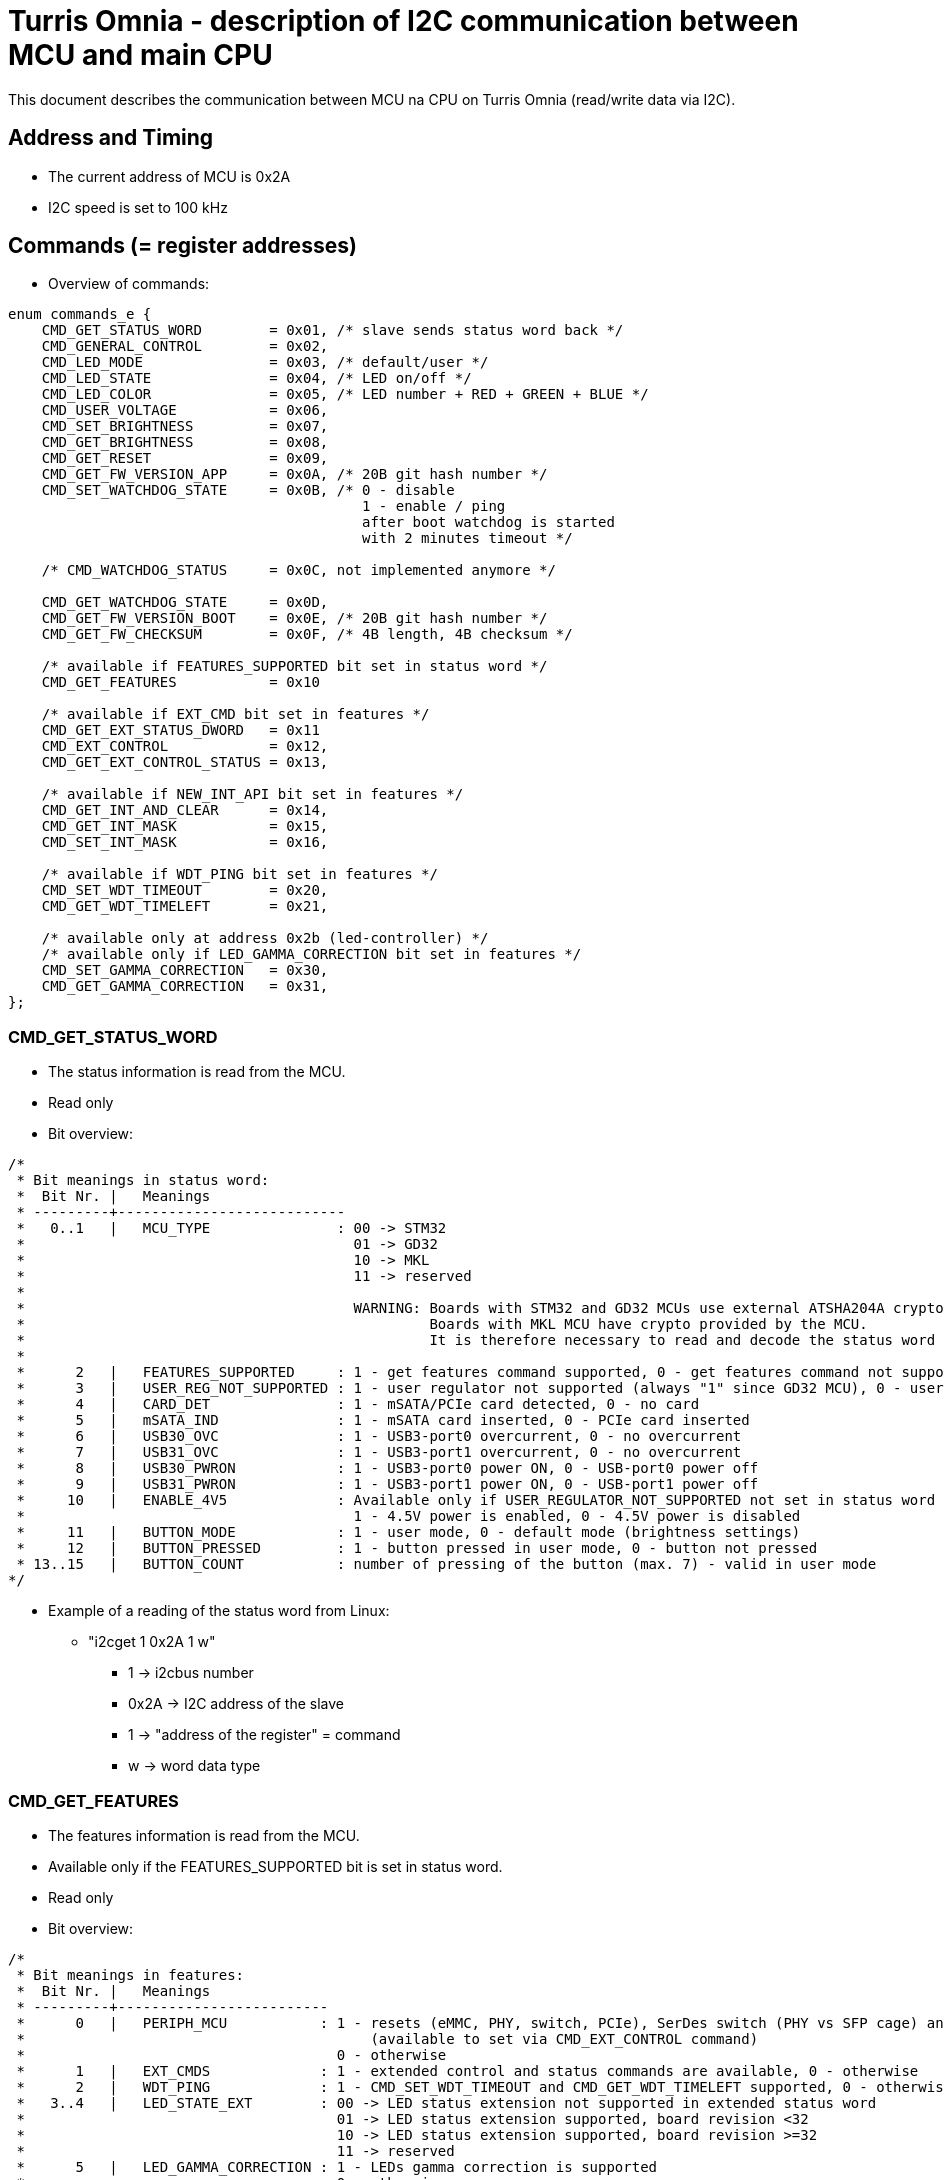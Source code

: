 = Turris Omnia - description of I2C communication between MCU and main CPU
This document describes the communication between MCU na CPU on Turris Omnia (read/write data via I2C).

== Address and Timing
* The current address of MCU is 0x2A
* I2C speed is set to 100 kHz

== Commands (= register addresses)
* Overview of commands:

[source,C]
----
enum commands_e {
    CMD_GET_STATUS_WORD        = 0x01, /* slave sends status word back */
    CMD_GENERAL_CONTROL        = 0x02,
    CMD_LED_MODE               = 0x03, /* default/user */
    CMD_LED_STATE              = 0x04, /* LED on/off */
    CMD_LED_COLOR              = 0x05, /* LED number + RED + GREEN + BLUE */
    CMD_USER_VOLTAGE           = 0x06,
    CMD_SET_BRIGHTNESS         = 0x07,
    CMD_GET_BRIGHTNESS         = 0x08,
    CMD_GET_RESET              = 0x09,
    CMD_GET_FW_VERSION_APP     = 0x0A, /* 20B git hash number */
    CMD_SET_WATCHDOG_STATE     = 0x0B, /* 0 - disable
                                          1 - enable / ping
                                          after boot watchdog is started
                                          with 2 minutes timeout */

    /* CMD_WATCHDOG_STATUS     = 0x0C, not implemented anymore */

    CMD_GET_WATCHDOG_STATE     = 0x0D,
    CMD_GET_FW_VERSION_BOOT    = 0x0E, /* 20B git hash number */
    CMD_GET_FW_CHECKSUM        = 0x0F, /* 4B length, 4B checksum */

    /* available if FEATURES_SUPPORTED bit set in status word */
    CMD_GET_FEATURES           = 0x10

    /* available if EXT_CMD bit set in features */
    CMD_GET_EXT_STATUS_DWORD   = 0x11
    CMD_EXT_CONTROL            = 0x12,
    CMD_GET_EXT_CONTROL_STATUS = 0x13,

    /* available if NEW_INT_API bit set in features */
    CMD_GET_INT_AND_CLEAR      = 0x14,
    CMD_GET_INT_MASK           = 0x15,
    CMD_SET_INT_MASK           = 0x16,

    /* available if WDT_PING bit set in features */
    CMD_SET_WDT_TIMEOUT        = 0x20,
    CMD_GET_WDT_TIMELEFT       = 0x21,

    /* available only at address 0x2b (led-controller) */
    /* available only if LED_GAMMA_CORRECTION bit set in features */
    CMD_SET_GAMMA_CORRECTION   = 0x30,
    CMD_GET_GAMMA_CORRECTION   = 0x31,
};
----

=== CMD_GET_STATUS_WORD
* The status information is read from the MCU.
* Read only
* Bit overview:

[source,C]
/*
 * Bit meanings in status word:
 *  Bit Nr. |   Meanings
 * ---------+---------------------------
 *   0..1   |   MCU_TYPE               : 00 -> STM32
 *                                       01 -> GD32
 *                                       10 -> MKL
 *                                       11 -> reserved
 *
 *                                       WARNING: Boards with STM32 and GD32 MCUs use external ATSHA204A crypto-chip for security purposes.
 *                                                Boards with MKL MCU have crypto provided by the MCU.
 *                                                It is therefore necessary to read and decode the status word properly!
 *
 *      2   |   FEATURES_SUPPORTED     : 1 - get features command supported, 0 - get features command not supported
 *      3   |   USER_REG_NOT_SUPPORTED : 1 - user regulator not supported (always "1" since GD32 MCU), 0 - user regulator may be supported (old STM32 MCU)
 *      4   |   CARD_DET               : 1 - mSATA/PCIe card detected, 0 - no card
 *      5   |   mSATA_IND              : 1 - mSATA card inserted, 0 - PCIe card inserted
 *      6   |   USB30_OVC              : 1 - USB3-port0 overcurrent, 0 - no overcurrent
 *      7   |   USB31_OVC              : 1 - USB3-port1 overcurrent, 0 - no overcurrent
 *      8   |   USB30_PWRON            : 1 - USB3-port0 power ON, 0 - USB-port0 power off
 *      9   |   USB31_PWRON            : 1 - USB3-port1 power ON, 0 - USB-port1 power off
 *     10   |   ENABLE_4V5             : Available only if USER_REGULATOR_NOT_SUPPORTED not set in status word
 *                                       1 - 4.5V power is enabled, 0 - 4.5V power is disabled
 *     11   |   BUTTON_MODE            : 1 - user mode, 0 - default mode (brightness settings)
 *     12   |   BUTTON_PRESSED         : 1 - button pressed in user mode, 0 - button not pressed
 * 13..15   |   BUTTON_COUNT           : number of pressing of the button (max. 7) - valid in user mode
*/


* Example of a reading of the status word from Linux:
** "i2cget 1 0x2A 1 w"
*** 1 -> i2cbus number
*** 0x2A -> I2C address of the slave
*** 1 -> "address of the register" = command
*** w -> word data type

=== CMD_GET_FEATURES
* The features information is read from the MCU.
* Available only if the FEATURES_SUPPORTED bit is set in status word.
* Read only
* Bit overview:

[source,C]
/*
 * Bit meanings in features:
 *  Bit Nr. |   Meanings
 * ---------+-------------------------
 *      0   |   PERIPH_MCU           : 1 - resets (eMMC, PHY, switch, PCIe), SerDes switch (PHY vs SFP cage) and VHV control are connected to MCU
 *                                         (available to set via CMD_EXT_CONTROL command)
 *                                     0 - otherwise
 *      1   |   EXT_CMDS             : 1 - extended control and status commands are available, 0 - otherwise
 *      2   |   WDT_PING             : 1 - CMD_SET_WDT_TIMEOUT and CMD_GET_WDT_TIMELEFT supported, 0 - otherwise
 *   3..4   |   LED_STATE_EXT        : 00 -> LED status extension not supported in extended status word
 *                                     01 -> LED status extension supported, board revision <32
 *                                     10 -> LED status extension supported, board revision >=32
 *                                     11 -> reserved
 *      5   |   LED_GAMMA_CORRECTION : 1 - LEDs gamma correction is supported
 *                                     0 - otherwise
 *      6   |   NEW_INT_API          : 1 - CMD_GET_INT_AND_CLEAR, CMD_GET_INT_MASK and CMD_SET_INT_MASK commands supported
 *                                     0 - interrupt is asserted when status_word changes
 *      7   |   BOOTLOADER           : 1 - MCU firmware is in bootloader, 0 - MCU firmware is in application
 *      8   |   FLASHING             : 1 - CMD_FLASH is supported with new flahsing protocol,
 *                                     0 - only old flashing protocol at address 0x2c is supported
 *      9   |   NEW_MESSAGE_API      : 1 - Application/bootloader uses only new API to pass messages from/to bootloader/application;
 *                                         you should only flash images that support the new API
 *                                     0 - otherwise
 * 10..15   |   reserved
*/

* Example of a reading of features from Linux:
** "i2cget 1 0x2A 0x10 w"
*** 1 -> i2cbus number
*** 0x2A -> I2C address of the slave
*** 0x10 -> "address of the register" = command
*** w -> word data type

=== CMD_GET_EXT_STATUS_DWORD
* The extended status information is read from the MCU.
* Available only if the EXT_CMDS bit is set in features.
* Read only
* Bit overview:

[source,C]
/*
 * Bit meanings in extended status dword:
 *  Bit Nr. | Feature required |   Meanings
 * ---------+------------------+--------------------
 *      0   |   PERIPH_MCU     |   SFP_nDET        : 1 - no SFP detected, 0 - SFP detected
 *  1..11   |   reserved
 * 12..31   |   LED_STATE_EXT  |   LED states      : 1 - LED is on, 0 - LED is off
 *
 * Meanings for LED states bits 12..31 (avaialble only if LED_STATE_EXT feature
 * is non-zero):
 *  Bit Nr. |   Meanings          | Note
 * ---------+---------------------+--------
 *     12   |   WLAN0_MSATA_LED   | note 1
 *     13   |   WLAN1_LED         | note 2
 *     14   |   WLAN2_LED         | note 2
 *     15   |   WPAN0_LED         | note 3
 *     16   |   WPAN1_LED         | note 3
 *     17   |   WPAN2_LED         | note 3
 *     18   |   WAN_LED0
 *     19   |   WAN_LED1          | note 4
 *     20   |   LAN0_LED0
 *     21   |   LAN0_LED1
 *     22   |   LAN1_LED0
 *     23   |   LAN1_LED1
 *     24   |   LAN2_LED0
 *     25   |   LAN2_LED1
 *     26   |   LAN3_LED0
 *     27   |   LAN3_LED1
 *     28   |   LAN4_LED0
 *     29   |   LAN4_LED1
 *     30   |   LAN5_LED0
 *     31   |   LAN5_LED1
 *
 * Notes: in the following notes, pre-v32 and v32+ boards can be determined
 *        from the LED_STATE_EXT field of the features word.
 * note 1: On pre-v32 boards, WLAN0_MSATA_LED corresponds (as logical OR) to
 *         nLED_WLAN and DA_DSS pins of the MiniPCIe/mSATA port.
 *         On v32+ boards it corresponds also to the nLED_WWAN and nLED_WPAN
 *         pins.
 * note 2: On pre-v32 boards, WLAN*_LED corresponds to the nLED_WLAN pin of the
 *         MiniPCIe port.
 *         On v32+ boards it corresponds (as logical OR) to nLED_WWAN, nLED_WLAN
 *         and nLED_WPAN pins.
 * note 3: On pre-v32 boards, WPAN*_LED bits correspond to the nLED_WPAN pins of
 *         the MiniPCIe port.
 *         On v32+ boards, WPAN*_LED bits are unavailable, because their
 *         functionality is ORed in WLAN*_LED bits.
 * note 4: WAN_LED1 is only available on v32+ boards.
 */

* Example of a reading of the extended status dword from Linux:
** "i2ctransfer 1 w1@0x2a 0x11 r4"
*** 1 -> i2cbus number
*** w1@0x2a -> write 1 byte (command) to I2C address of the slave
*** 0x11 -> CMD_GET_EXT_STATUS_DWORD command
*** r4 -> read 4 bytes

=== CMD_GENERAL_CONTROL
* Different HW related settings (disabling USB, changing behaviour of the front button, etc.)
* Write only
* Bit overview:

[source,C]
/*
 * Bit meanings in control byte:
 *  Bit Nr. |   Meanings
 * ---------+----------------
 *      0   |   LIGHT_RST   : 1 - do light reset, 0 - no reset
 *      1   |   HARD_RST    : 1 - do hard reset, 0 - no reset
 *      2   |   don't care
 *      3   |   USB30_PWRON : 1 - USB3-port0 power ON, 0 - USB-port0 power off
 *      4   |   USB31_PWRON : 1 - USB3-port1 power ON, 0 - USB-port1 power off
 *      5   |   ENABLE_4V5  : Available only if USER_REGULATOR_NOT_SUPPORTED not set in status word
 *                            1 - 4.5V power supply ON, 0 - 4.5V power supply OFF
 *      6   |   BUTTON_MODE : 1 - user mode, 0 - default mode (brightness settings)
 *      7   |   BOOTLOADER  : 1 - jump to bootloader
*/

* Example of a setting of the control byte (do a light reset):
** "i2cset 1 0x2A 2 0x0101 w"
*** 1 -> i2cbus number
*** 0x2A -> I2C address of the slave
*** 2 -> "address of the register" = command
*** 0x0101 -> do light reset – the lower byte is a mask (set particular bit to "1" to use a value defined in the higher byte)
*** w -> word data type

=== CMD_EXT_CONTROL
* Extended control - resets of different peripheral devices on the board, PHY/SFP SerDes switch control, VHV regulator control
* The command is available only if the EXT_CMDS bit is set in features. The specific bits are available depending on other feature bits.
* Write only
* Bit overview:

[source,C]
/*
 * Bit meanings in extended control dword:
 *  Bit Nr. | Feature required |   Meanings
 * ---------+------------------+-----------------
 *      0   |    PERIPH_MCU    |   nRES_MMC     : 0 - reset of MMC, 1 - no reset
 *      1   |    PERIPH_MCU    |   nRES_LAN     : 0 - reset of LAN switch, 1 - no reset
 *      2   |    PERIPH_MCU    |   nRES_PHY     : 0 - reset of PHY WAN, 1 - no reset
 *      3   |    PERIPH_MCU    |   nPERST0      : 0 - reset of PCIE0, 1 - no reset
 *      4   |    PERIPH_MCU    |   nPERST1      : 0 - reset of PCIE1, 1 - no reset
 *      5   |    PERIPH_MCU    |   nPERST2      : 0 - reset of PCIE2, 1 - no reset
 *      6   |    PERIPH_MCU    |   PHY_SFP      : 1 - PHY WAN mode, 0 - SFP WAN mode
 *      7   |    PERIPH_MCU    |   PHY_SFP_AUTO : 1 - automatically switch between PHY and SFP WAN modes
 *                                                0 - PHY/SFP WAN mode determined by value written to PHY_SFP bit
 *      8   |    PERIPH_MCU    |   nVHV_CTRL    : 1 - VHV control not active, 0 - VHV control voltage active
 *  9..15   |    reserved
*/

* Example of a setting of the extended control word (release PERST0):
** "i2cset 1 0x2A 0x12 0x00 0x00 0x08 0x00 i"
*** 1 -> i2cbus number
*** 0x2A -> I2C address of the slave
*** 0x12 -> "address of the register" = command
*** 0x00 0x00 -> value of the word, lower byte first. Bit 3 is 0 -> release PERST0 from reset
*** 0x08 0x00 -> value of the mask, lower byte first. Bit 3 is 1 -> bit 3 will be changed
***	i -> block data type

=== CMD_GET_EXT_CONTROL_STATUS
* Reads status of extended control.
* The command is available only if the EXT_CMDS bit is set in features. The specific bits are available depending on other feature bits.
* Read only
* Bit meaning same as for extended control dword.

* Example of an extended control reading
** "i2cget 1 0x2A 0x13 w"
*** 1 -> i2cbus number
*** 0x2A -> I2C address of the slave
*** 0x13 -> "address of the register" = command
***	w -> word data type


=== CMD_GET_INT_AND_CLEAR
* Get and clear interrupt status.
* Available only if NEW_INT_API bit is set in features.
* Read only
* Returns 8 bytes of data, but it is possible to read fewer, if the application
  is only interested in the interrupt flags that are in the beginning of the
  result.

[source,C]
/*
 * Bit meanings in interrupt status and interrupt mask:
 *  Bit Nr. | Feature required |   Meanings                |   Corresponds to
 * ---------+------------------+---------------------------+----------------------
 *      0   |                  |   INT_CARD_DET            |   STS_CARD_DET
 *      1   |                  |   INT_MSATA_IND           |   STS_MSATA_IND
 *      2   |                  |   INT_USB30_OVC           |   STS_USB30_OVC
 *      3   |                  |   INT_USB31_OVC           |   STS_USB31_OVC
 *      4   |                  |   INT_BUTTON_PRESSED      |   STS_BUTTON_PRESSED
 *      5   |   PERIPH_MCU     |   INT_SFP_nDET            |   EXT_STS_SFP_nDET
 *  6..11   |   reserved
 * 12..31   |   LED_STATE_EXT  |   LED states interrupts   |   EXT_STS_*_LED*
 *
 * IMPORTANT:
 *   The interrupt related commands (CMD_GET_INT_AND_CLEAR, CMD_GET_INT_MASK and
 *   CMD_SET_INT_MASK) return/expect 8 bytes of data: 32 bits for rising edge
 *   and 32 bits for falling edge.
 *   The important thing is that this 8 bytes ARE ENCODED IN INTERLEAVED ORDER:
 *
 *     r[0], f[0], r[1], f[1], r[2], f[2], r[3], f[3]
 *
 *   instead of the expected order
 *
 *     r[0..4], f[0..4]
 *
 *   (where x[0] contain bits 0..7, x[1] bits 8..15, etc., and r contains rising
 *    edge set/mask, f contain falling edge set/mask).
 *
 *   This interleaved order is used to allow for more efficient interrupt status
 *   reading: when the application is interested in only the first 6 interrupts,
 *   it is possible to read just the first two bytes of the reply of
 *   CMD_GET_INT_AND_CLEAR, and stop the I2C transaction after those 2 bytes.
 *   The two bytes contain rising and falling edge states of interrupts 0..7.
 *
 *   Reading only first 2 bytes of the reply instead of all 8 bytes saves time /
 *   makes the interrupt handler faster, since I2C bus is slow.
 *
 *   It is possible to write simple macros to get the bit position for a
 *   rising / falling interrupt flag in the interleaved order:
 *
 *       #define RISING_BITNR(n)  ((2 * ((n) / 8)) * 8 + ((n) % 8))
 *       #define FALLING_BITNR(n) (RISING_BITNR(n) + 8)
 *       #define __bf_shf(x)      (__builtin_ffsll(x) - 1)
 *       #define RISING_BIT(f)    BIT(RISING_BITNR(__bf_shf((f))))
 *       #define FALLING_BIT(f)    BIT(FALLING_BITNR(__bf_shf((f))))
 *
 *       enum int_interleaved_e {
 *           INT_CARD_DET_RISING    = RISING_BIT(INT_CARD_DET),
 *           INT_CARD_DET_FALLING   = FALLING_BIT(INT_CARD_DET),
 *           INT_MSATA_IND_RISING   = RISING_BIT(INT_INT_MSATA_IND),
 *           INT_MSATA_IND_FALLING  = FALLING_BIT(INT_INT_MSATA_IND),
 *           ...
 *       };
 */


=== CMD_GET_INT_MASK
* Get the interrupt mask.
* Available only if NEW_INT_API bit is set in features.
* Read only
* Bit meaning same as for the CMD_GET_INT_AND_CLEAR command, but the bits
  represent which interrupts are enabled.


=== CMD_SET_INT_MASK
* Set the interrupt mask.
* Available only if NEW_INT_API bit is set in features.
* Write only
* Bit meaning same as for the CMD_GET_INT_MASK command.


=== CMD_LED_MODE
* We distinguish between two modes: default (HW) mode or user mode.
* Write only
* Bit overview:

[source,C]
/*
 * Bit meanings in led mode byte:
 *  Bit Nr. |   Meanings
 * ---------+----------------
 *   0..3   |   LED number [0..11] (or in case setting of all LED at once -> LED number = 12)
 *      4   |   LED mode    : 1 - USER mode, 0 - default mode
 *   5..7   |   don't care
*/

* Example of a setting of the LED mode (user mode on LED10 = LAN1):
** "i2cset 1 0x2A 3 0x1A b"
*** 1 -> i2cbus number
*** 0x2A -> I2C address of the slave
*** 3 -> "address of the register" = command
*** 0x1A -> LED1 set to user mode
***	b -> byte data type

NOTE: LED numbers are reversed. LED11 (the first LED from the left) is POWER_LED and LED0 (the last LED on the right) is USER_LED2.


=== CMD_LED_STATE
* LEDs can be set to ON or OFF
* Write only
* Bit overview:

[source,C]
/*
 * Bit meanings in led state byte:
 *  Bit Nr. |   Meanings
 * ---------+----------------
 *   0..3   |   LED number [0..11] (or in case setting of all LED at once -> LED number = 12)
 *      4   |   LED mode    : 1 - LED ON, 0 - LED OFF
 *   5..7   |   dont care
*/

* Example of a setting of the LED10 state to ON (LED10 was set to user mode in previous step):
** "i2cset 1 0x2A 4 0x1A b"
*** 1 -> i2cbus number
*** 0x2A -> I2C address of the slave
*** 4 -> "address of the register" = command
*** 0x1A -> LED1 set to ON
***	b -> byte data type


=== CMD_LED_COLOR
* Colour settings for LEDs in RGB format
* Write only
* Bit overview:

[source,C]
/*
 * Bit meanings in led color:
 * Byte Nr. |  Bit Nr. |   Meanings
 * ---------+----------+--------------
 *  1.B     |  0..3    |   LED number [0..11] (or in case setting of all LED at once->LED number=12)
 *  1.B     |  4..7    |   dont care
 *  2.B     |  8..15   |   red color [0..255]
 *  3.B     |  16..23  |   green color [0..255]
 *  4.B     |  24..31  |   blue color [0..255]
*/

* Example of a color settings for LED10 – green color = 0x00FF00:
** "i2cset 1 0x2a 5 0x0A 0x00 0xFF 0x00 i"
*** 1 -> i2cbus number
*** 0x2A -> I2C address of the slave
*** 5 -> "address of the register" = command
*** 0x0A -> LED10
*** 0x00 0xFF 0 x00 -> red color = 0x00, green = 0xFF, blue = 0x00
***	i -> block data type


=== CMD_SET_BRIGHTNESS
* Sets brightness in range 0-100%
* Write only

* Example of a 20% brightness settings
** "i2cset 1 0x2A 7 20 b"
*** 1 -> i2cbus number
*** 0x2A -> I2C address of the slave
*** 7 -> "address of the register" = command
*** 20 -> brightness
***	b -> byte data type


=== CMD_GET_BRIGHTNESS
* Reads brightness
* Read only

* Example of a brightness reading
** "i2cget 1 0x2A 8 b"
*** 1 -> i2cbus number
*** 0x2A -> I2C address of the slave
*** 8 -> "address of the register" = command
***	b -> byte data type


=== CMD_SET_GAMMA_CORRECTION
* Enables/disables gamma correction
* Available only if LED_GAMMA_CORRECTION feature bit is set
* Available only at address 0x2B (LED controller)
* Write only

* Example of enabling gamma correction
** "i2cset 1 0x2B 0x30 1 b"
*** 1 -> i2cbus number
*** 0x2B -> I2C address of the LED controller
*** 0x30 -> command
*** 1 -> enable (0 for disable)
***	b -> byte data type


=== CMD_GET_GAMMA_CORRECTION
* Reads gamma correction status
* Available only if LED_GAMMA_CORRECTION feature bit is set
* Available only at address 0x2B (LED controller)
* Read only

* Example of reading whether gamma correction is enabled
** "i2cget 1 0x2B 0x31 b"
*** 1 -> i2cbus number
*** 0x2B -> I2C address of the LED controller
*** 0x31 -> command
***	b -> byte data type


=== CMD_USER_VOLTAGE
* There is one dc/dc regulator which is switched off by default
** It can be used as an extra power supply for non-typical miniPCI cards.
* It is possible to set these voltages: 3.3V, 3.6V, 4.5V, 5.1V
* HW modification of the board is needed as well (see electric diagram)
* Default voltage after enabling the regulator is 4.5V
* Write only
* The procedure has two steps
** 1. step - enable the dc/dc regulator
*** "i2cset 1 0x2A 2 0x2020 w"
**** 1 -> i2cbus number
**** 0x2A -> I2C address of the slave
**** 2 -> "address of the register" = command
**** 0x2020 - enable the regulator
**** w -> word data type

** 2. step - set desired voltage
*** "i2cset 1 0x2A 6 1 b"
**** 1 -> i2cbus number
**** 0x2A -> I2C address of the slave
**** 6 -> "address of the register" = command
**** 1 - value for 3.3V
***** values for voltages:
1 -> 3.3V;
2 -> 3.6V;
3 -> 4.5V;
4 -> 5.1V;
**** b -> word data type


=== CMD_GET_RESET
* Reports reset type to main CPU
* The system reads this information after each reset
* Read only

* Example of a reading of the reset type
** "i2cget 1 0x2A 9 b"
*** 1 -> i2cbus number
*** 0x2A -> I2C address of the slave
*** 9 -> "address of the register" = command
***	b -> byte data type


=== CMD_SET_WATCHDOG_STATE
* Either enable/ping (= 1) or disable (= 0)
* After boot watchdog is enabled with default timeout, which is 2 minutes.
* It should either be disabled in less than 2 minutes, or pinged, to restart the counter.

* Example of a writing to the watchdog state
** "i2cset 1 0x2A 0x0B 0 b"
*** 1 -> i2cbus number
*** 0x2A -> I2C address of the slave
*** 0x0B -> "address of the register" = command
*** 0 -> stop the watchdog
***	b -> byte data type

* Example of a reading of the watchdog state
** "i2cget 1 0x2A 0x0D b"
*** 1 -> i2cbus number
*** 0x2A -> I2C address of the slave
*** 0x0D -> "address of the register" = command
***	b -> byte data type


=== CMD_SET_WDT_TIMEOUT
* Ping watchdog / set watchdog timeout in 0.1s units
* Available only if WDT_PING feature bit is set in CMD_GET_FEATURES
* Write only

* Example of pinging watchdog and setting 60s timeout
** "i2cset 1 0x2a 0x20 0x258 w"
*** 1 -> i2cbus number
*** 0x2A -> I2C address of the slave
*** 0x20 -> "address of the register" = command
*** 0x258 -> 60 seconds * 10 = 600 = 0x258
***	w -> word data type


=== CMD_GET_WDT_TIMELEFT
* Get watchdog time left in 0.1s units
* Available only if WDT_PING feature bit is set in CMD_GET_FEATURES
* Read only

* Example of reading watchdog time left
** "i2cget 1 0x2a 0x21 w"
*** 1 -> i2cbus number
*** 0x2A -> I2C address of the slave
*** 0x21 -> "address of the register" = command
***	w -> word data type


=== CMD_GET_FW_VERSION_APP and CMD_GET_FW_VERSION_BOOT
* reads version of bootloader and application code in MCU
* accessible only with our script


=== CMD_GET_FW_CHECKSUM
* reads application code length and checksum
